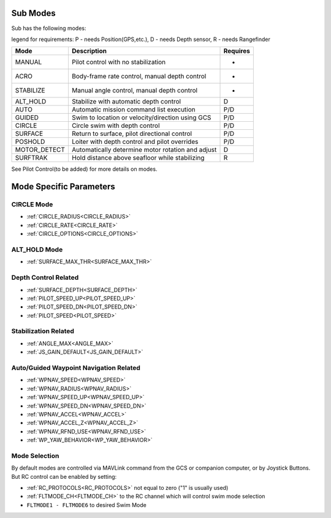 .. _modes:

Sub Modes
=========
Sub has the following modes:

legend for requirements: P - needs Position(GPS,etc.), D - needs Depth sensor, R - needs Rangefinder

=============   =================================================  =========
Mode            Description                                        Requires
=============   =================================================  =========
MANUAL          Pilot control with no stabilization                 -
ACRO            Body-frame rate control, manual depth control       -
STABILIZE       Manual angle control, manual depth control          -
ALT_HOLD        Stabilize with automatic depth control              D
AUTO            Automatic mission command list execution            P/D
GUIDED          Swim to location or velocity/direction using GCS    P/D
CIRCLE          Circle swim with depth control                      P/D
SURFACE         Return to surface, pilot directional control        P/D
POSHOLD         Loiter with depth control and pilot overrides       P/D
MOTOR_DETECT    Automatically determine motor rotation and adjust   D
SURFTRAK        Hold distance above seafloor while stabilizing      R
=============   =================================================  =========

See Pilot Control(to be added) for more details on modes.

Mode Specific Parameters
========================

CIRCLE Mode
-----------
* :ref:`CIRCLE_RADIUS<CIRCLE_RADIUS>`
* :ref:`CIRCLE_RATE<CIRCLE_RATE>`
* :ref:`CIRCLE_OPTIONS<CIRCLE_OPTIONS>`

ALT_HOLD Mode
-------------
* :ref:`SURFACE_MAX_THR<SURFACE_MAX_THR>`

Depth Control Related
---------------------
* :ref:`SURFACE_DEPTH<SURFACE_DEPTH>`
* :ref:`PILOT_SPEED_UP<PILOT_SPEED_UP>`
* :ref:`PILOT_SPEED_DN<PILOT_SPEED_DN>`
* :ref:`PILOT_SPEED<PILOT_SPEED>`

Stabilization Related
---------------------
* :ref:`ANGLE_MAX<ANGLE_MAX>`
* :ref:`JS_GAIN_DEFAULT<JS_GAIN_DEFAULT>`

Auto/Guided Waypoint Navigation Related
---------------------------------------
* :ref:`WPNAV_SPEED<WPNAV_SPEED>`
* :ref:`WPNAV_RADIUS<WPNAV_RADIUS>`
* :ref:`WPNAV_SPEED_UP<WPNAV_SPEED_UP>`
* :ref:`WPNAV_SPEED_DN<WPNAV_SPEED_DN>`
* :ref:`WPNAV_ACCEL<WPNAV_ACCEL>`
* :ref:`WPNAV_ACCEL_Z<WPNAV_ACCEL_Z>`
* :ref:`WPNAV_RFND_USE<WPNAV_RFND_USE>`
* :ref:`WP_YAW_BEHAVIOR<WP_YAW_BEHAVIOR>`

Mode Selection
--------------
By default modes are controlled via MAVLink command from the GCS or companion computer, or by Joystick Buttons. But RC control can be enabled by setting:

* :ref:`RC_PROTOCOLS<RC_PROTOCOLS>`  not equal to zero ("1" is usually used)
* :ref:`FLTMODE_CH<FLTMODE_CH>`   to the RC channel which will control swim mode selection
* ``FLTMODE1 - FLTMODE6`` to desired Swim Mode
